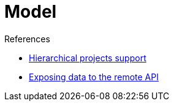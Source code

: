 :page-layout: wip
= Model

.References
****
* link:https://wiki.jenkins.io/display/JENKINS/Hierarchical+projects+support[Hierarchical projects support]
* link:https://wiki.jenkins.io/display/JENKINS/Exposing+data+to+the+remote+API[Exposing data to the remote API]
****
